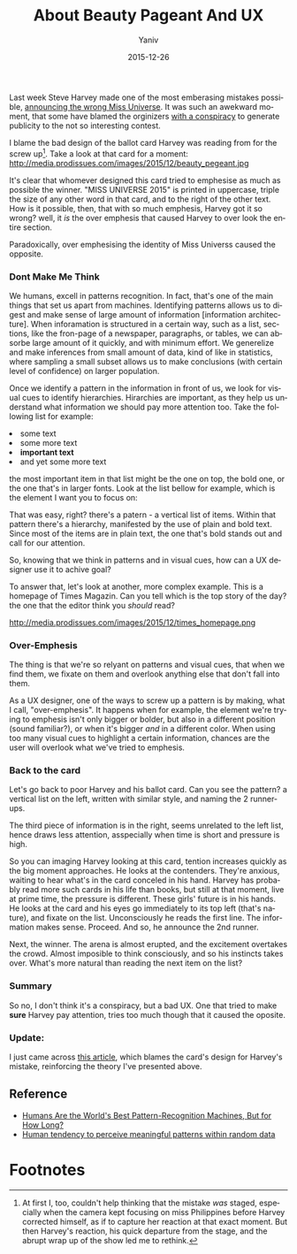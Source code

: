 #+TITLE:      About Beauty Pageant And UX
#+AUTHOR:	Yaniv
#+EMAIL:	yanivdll@gmail.com
#+DATE:     2015-12-26
#+URI:        
#+STATUS:   draft
#+KEYWORDS:   
#+TAGS:       ux
#+LANGUAGE:    en
#+OPTIONS:     H:3 num:nil toc:nil \n:nil ::t |:t ^:nil -:nil f:t *:t <:t
#+DESCRIPTION: 

Last week Steve Harvey made one of the most emberasing mistakes possible, [[https://youtu.be/nmqAjr0xs04][announcing the wrong Miss Universe]]. It was such an awekward moment, that some have blamed the orginizers [[http://www.starpulse.com/news/index.php/2015/12/21/miss-universe-conspiracy-theory-many-s][with a conspiracy]] to generate publicity to the not so interesting contest. 

I blame the bad design of the ballot card Harvey was reading from for the screw up[fn:1]. Take a look at that card for a moment:
http://media.prodissues.com/images/2015/12/beauty_pegeant.jpg

It's clear that whomever designed this card tried to emphesise as much as possible the winner. "MISS UNIVERSE 2015" is printed in uppercase, triple the size of any other word in that card, and to the right of the other text. How is it possible, then, that with so much emphesis, Harvey got it so wrong? well, it /is/ the over emphesis that caused Harvey to over look the entire section.

Paradoxically, over emphesising the identity of Miss Universs caused the opposite. 

*** Dont Make Me Think
We humans, excell in patterns recognition. In fact, that's one of the main things that set us apart from machines. Identifying patterns allows us to digest and make sense of large amount of information [information architecture]. When inforamation is structured in a certain way, such as a list, sections, like the fron-page of a newspaper, paragraphs, or tables, we can absorbe large amount of it quickly, and with minimum effort. We generelize and make inferences from small amount of data, kind of like in statistics, where sampling a small subset allows us to make conclusions (with certain level of confidence) on larger population.

Once we identify a pattern in the information in front of us, we look for visual cues to identify hierarchies. Hirarchies are important, as they help us understand what information we should pay more attention too. Take the following list for example: 

#+BEGIN_HTML
<li>some text</li>
<li>some more text</li>
<li><strong>important text</strong></li>
<li>and yet some more text</li>
#+END_HTML


the most important item in that list might be the one on top, the bold one, or the one that's in larger fonts. Look at the list bellow for example, which is the element I want you to focus on:

That was easy, right? there's a patern - a vertical list of items. Within that pattern there's a hierarchy, manifested by the use of plain and bold text. Since most of the items are in plain text, the one that's bold stands out and call for our attention.

So, knowing that we think in patterns and in visual cues, how can a UX designer use it to achive goal?

To answer that, let's look at another, more complex example. This is a homepage of Times Magazin. Can you tell which is the top story of the day? the one that the editor think you /should/ read?

#+caption: Time magazin - can you tell what's the most important story?
http://media.prodissues.com/images/2015/12/times_homepage.png


*** Over-Emphesis

The thing is that we're so relyant on patterns and visual cues, that when we find them, we fixate on them and overlook anything else that don't fall into them. 

As a UX designer, one of the ways to screw up a pattern is by making, what I call, "over-emphesis". It happens when for example, the element we're trying to emphesis isn't only bigger or bolder, but also in a different position (sound familiar?), or when it's bigger /and/ in a different color. When using too many visual cues to highlight a certain information, chances are the user will overlook what we've tried to emphesis.

*** Back to the card
Let's go back to poor Harvey and his ballot card. Can you see the pattern? a vertical list on the left, written with similar style, and naming the 2 runner-ups. 
# You might already notice a pitfall in that design choice - our mental model tells us that a list is usually sorted in a descending order, putting the winner\1st runner at the top of the list. But since the order of announcemnt is reversed (3rd place first), this format might makes sense after all. 
The third piece of information is in the right, seems unrelated to the left list, hence draws less attention, asspecially when time is short and pressure is high.

So you can imaging Harvey looking at this card, tention increases quickly as the big moment approaches. He looks at the contenders. They're anxious, waiting to hear what's in the card conceled in his hand. Harvey has probably read more such cards in his life than books, but still at that moment, live at prime time, the pressure is different. These girls' future is in his hands. He looks at the card and his eyes go immediately to its top left (that's nature), and fixate on the list. Unconsciously he reads the first line. The information makes sense. Proceed. And so, he announce the 2nd runner. 

Next, the winner. The arena is almost erupted, and the excitement overtakes the crowd. Almost imposible to think consciously, and so his instincts takes over. What's more natural than reading the next item on the list?

*** Summary
So no, I don't think it's a conspiracy, but a bad UX. One that tried to make *sure* Harvey pay attention, tries too much though that it caused the oposite.


*** Update:
I just came across [[http://www.techinsider.io/design-experts-on-steve-harveys-miss-universe-flub-2015-12][this article]], which blames the card's design for Harvey's mistake, reinforcing the theory I've presented above.

** Reference
- [[http://bigthink.com/endless-innovation/humans-are-the-worlds-best-pattern-recognition-machines-but-for-how-long][Humans Are the World's Best Pattern-Recognition Machines, But for How Long?]]
- [[https://en.wikipedia.org/wiki/Apophenia][Human tendency to perceive meaningful patterns within random data]]

* Footnotes

[fn:1] At first I, too, couldn't help thinking that the mistake /was/ staged, especially when the camera kept focusing on miss Philippines before Harvey corrected himself, as if to capture her reaction at that exact moment. But then Harvey's reaction, his quick departure from the stage, and the abrupt wrap up of the show led me to rethink. 

